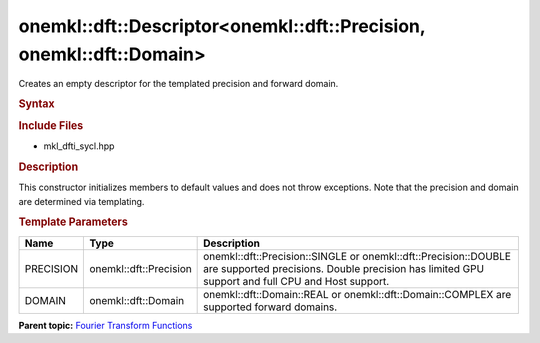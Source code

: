 .. _mkl-dft-descriptor-mkl-dft-precision-mkl-dft-domain:

onemkl::dft::Descriptor<onemkl::dft::Precision, onemkl::dft::Domain>
===========================================================


.. container::


   Creates an empty descriptor for the templated precision and forward
   domain.


   .. container:: section
      :name: GUID-753F13BA-A3C7-4F24-90F1-14B6279BD95C


      .. rubric:: Syntax
         :name: syntax
         :class: sectiontitle


      .. container:: dlsyntaxpara


         .. cpp:function::  onemkl::dft::Descriptor<PRECISION , DOMAIN>         descriptor

         .. rubric:: Include Files
            :name: include-files
            :class: sectiontitle


         -  mkl_dfti_sycl.hpp


         .. rubric:: Description
            :name: description
            :class: sectiontitle


         This constructor initializes members to default values and does
         not throw exceptions. Note that the precision and domain are
         determined via templating.


         .. rubric:: Template Parameters
            :name: template-parameters
            :class: sectiontitle


         .. list-table:: 
            :header-rows: 1

            * -     Name    
              -     Type    
              -     Description    
            * -     PRECISION     
              -      onemkl::dft::Precision    
              -      onemkl::dft::Precision::SINGLE or          onemkl::dft::Precision::DOUBLE are supported precisions. Double         precision has limited GPU support and full CPU and Host         support.   
            * -     DOMAIN     
              -      onemkl::dft::Domain    
              -     onemkl::dft::Domain::REAL or onemkl::dft::Domain::COMPLEX          are supported forward domains.   




   .. container:: familylinks


      .. container:: parentlink


         **Parent topic:** `Fourier Transform
         Functions <fourier-transform-functions.html>`__


   .. container::

